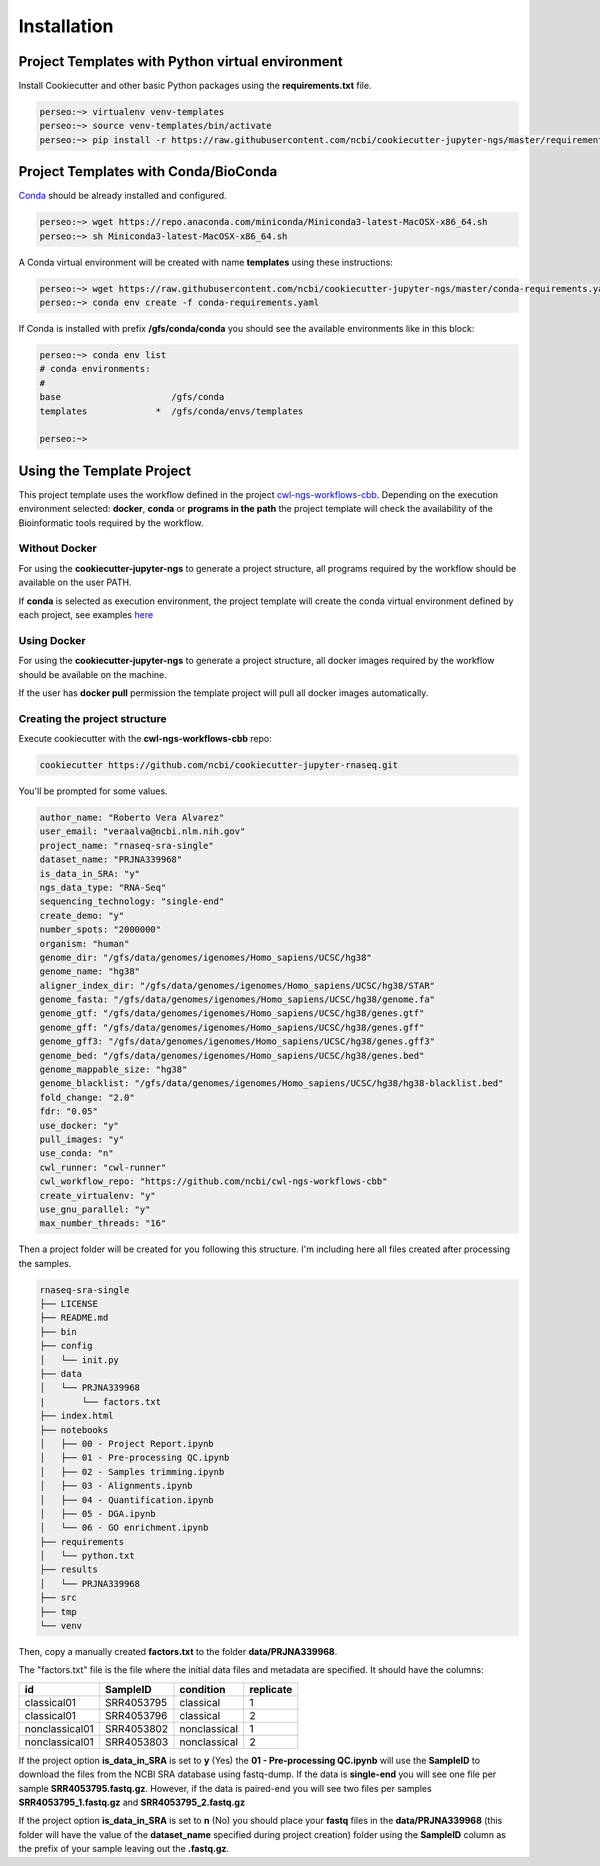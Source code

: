 Installation
=============

Project Templates with Python virtual environment
-------------------------------------------------

Install Cookiecutter and other basic Python packages using the **requirements.txt** file.

.. code-block:: bash

    perseo:~> virtualenv venv-templates
    perseo:~> source venv-templates/bin/activate
    perseo:~> pip install -r https://raw.githubusercontent.com/ncbi/cookiecutter-jupyter-ngs/master/requirements.txt


Project Templates with Conda/BioConda
-------------------------------------

Conda_ should be already installed and configured.

.. code-block:: bash

    perseo:~> wget https://repo.anaconda.com/miniconda/Miniconda3-latest-MacOSX-x86_64.sh
    perseo:~> sh Miniconda3-latest-MacOSX-x86_64.sh

A Conda virtual environment will be created with name **templates** using these instructions:

.. code-block:: bash

    perseo:~> wget https://raw.githubusercontent.com/ncbi/cookiecutter-jupyter-ngs/master/conda-requirements.yaml
    perseo:~> conda env create -f conda-requirements.yaml

If Conda is installed with prefix **/gfs/conda/conda** you should see the available environments like in this block:

.. code-block:: bash

    perseo:~> conda env list
    # conda environments:
    #
    base                     /gfs/conda
    templates             *  /gfs/conda/envs/templates

    perseo:~>

.. _Conda: https://github.com/conda/conda

Using the Template Project
--------------------------

This project template uses the workflow defined in the project cwl-ngs-workflows-cbb_. Depending on the execution
environment selected: **docker**, **conda** or **programs in the path** the project template will check the
availability of the Bioinformatic tools required by the workflow.

.. _cwl-ngs-workflows-cbb: https://github.com/ncbi/cwl-ngs-workflows-cbb

Without Docker
^^^^^^^^^^^^^^

For using the **cookiecutter-jupyter-ngs** to generate a project structure, all programs required by the workflow should
be available on the user PATH.

If **conda** is selected as execution environment, the project template will create the conda virtual environment
defined by each project, see examples here_

.. _here: https://github.com/ncbi/cwl-ngs-workflows-cbb/tree/master/requirements

Using Docker
^^^^^^^^^^^^

For using the **cookiecutter-jupyter-ngs** to generate a project structure, all docker images required by the workflow
should be available on the machine.

If the user has **docker pull** permission the template project will pull all docker images automatically.

Creating the project structure
^^^^^^^^^^^^^^^^^^^^^^^^^^^^^^

Execute cookiecutter with the **cwl-ngs-workflows-cbb** repo:

.. code-block:: bash

    cookiecutter https://github.com/ncbi/cookiecutter-jupyter-rnaseq.git

You'll be prompted for some values.

.. code-block:: yaml

    author_name: "Roberto Vera Alvarez"
    user_email: "veraalva@ncbi.nlm.nih.gov"
    project_name: "rnaseq-sra-single"
    dataset_name: "PRJNA339968"
    is_data_in_SRA: "y"
    ngs_data_type: "RNA-Seq"
    sequencing_technology: "single-end"
    create_demo: "y"
    number_spots: "2000000"
    organism: "human"
    genome_dir: "/gfs/data/genomes/igenomes/Homo_sapiens/UCSC/hg38"
    genome_name: "hg38"
    aligner_index_dir: "/gfs/data/genomes/igenomes/Homo_sapiens/UCSC/hg38/STAR"
    genome_fasta: "/gfs/data/genomes/igenomes/Homo_sapiens/UCSC/hg38/genome.fa"
    genome_gtf: "/gfs/data/genomes/igenomes/Homo_sapiens/UCSC/hg38/genes.gtf"
    genome_gff: "/gfs/data/genomes/igenomes/Homo_sapiens/UCSC/hg38/genes.gff"
    genome_gff3: "/gfs/data/genomes/igenomes/Homo_sapiens/UCSC/hg38/genes.gff3"
    genome_bed: "/gfs/data/genomes/igenomes/Homo_sapiens/UCSC/hg38/genes.bed"
    genome_mappable_size: "hg38"
    genome_blacklist: "/gfs/data/genomes/igenomes/Homo_sapiens/UCSC/hg38/hg38-blacklist.bed"
    fold_change: "2.0"
    fdr: "0.05"
    use_docker: "y"
    pull_images: "y"
    use_conda: "n"
    cwl_runner: "cwl-runner"
    cwl_workflow_repo: "https://github.com/ncbi/cwl-ngs-workflows-cbb"
    create_virtualenv: "y"
    use_gnu_parallel: "y"
    max_number_threads: "16"

Then a project folder will be created for you following this structure. I'm including here all files created after
processing the samples.

.. code-block:: text

    rnaseq-sra-single
    ├── LICENSE
    ├── README.md
    ├── bin
    ├── config
    │   └── init.py
    ├── data
    │   └── PRJNA339968
    |       └── factors.txt
    ├── index.html
    ├── notebooks
    │   ├── 00 - Project Report.ipynb
    │   ├── 01 - Pre-processing QC.ipynb
    │   ├── 02 - Samples trimming.ipynb
    │   ├── 03 - Alignments.ipynb
    │   ├── 04 - Quantification.ipynb
    │   ├── 05 - DGA.ipynb
    │   └── 06 - GO enrichment.ipynb
    ├── requirements
    │   └── python.txt
    ├── results
    │   └── PRJNA339968
    ├── src
    ├── tmp
    └── venv

Then, copy a manually created **factors.txt** to the folder **data/PRJNA339968**.

The "factors.txt" file is the file where the initial data files and metadata are specified.
It should have the columns:

+----------------+------------+--------------+-----------+
| id             | SampleID   | condition    | replicate |
+================+============+==============+===========+
| classical01    | SRR4053795 | classical    | 1         |
+----------------+------------+--------------+-----------+
| classical01    | SRR4053796 | classical    | 2         |
+----------------+------------+--------------+-----------+
| nonclassical01 | SRR4053802 | nonclassical | 1         |
+----------------+------------+--------------+-----------+
| nonclassical01 | SRR4053803 | nonclassical | 2         |
+----------------+------------+--------------+-----------+


If the project option **is_data_in_SRA** is set to **y** (Yes) the **01 - Pre-processing QC.ipynb** will use the
**SampleID** to download the files from the NCBI SRA database using fastq-dump. If the data is **single-end**
you will see one file per sample **SRR4053795.fastq.gz**. However, if the data is paired-end you will see two
files per samples **SRR4053795_1.fastq.gz** and **SRR4053795_2.fastq.gz**

If the project option **is_data_in_SRA** is set to **n** (No) you should place your **fastq** files in the
**data/PRJNA339968** (this folder will have the value of the **dataset_name** specified during project creation)
folder using the **SampleID** column as the prefix of your sample leaving out the **.fastq.gz**.
